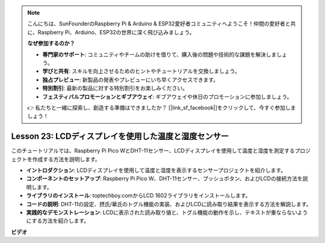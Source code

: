 .. note::

    こんにちは、SunFounderのRaspberry Pi & Arduino & ESP32愛好者コミュニティへようこそ！仲間の愛好者と共に、Raspberry Pi、Arduino、ESP32の世界に深く飛び込みましょう。

    **なぜ参加するのか？**

    - **専門家のサポート**: コミュニティやチームの助けを借りて、購入後の問題や技術的な課題を解決しましょう。
    - **学びと共有**: スキルを向上させるためのヒントやチュートリアルを交換しましょう。
    - **独占プレビュー**: 新製品の発表やプレビューにいち早くアクセスできます。
    - **特別割引**: 最新の製品に対する特別割引をお楽しみください。
    - **フェスティバルプロモーションとギブアウェイ**: ギブアウェイや休日のプロモーションに参加しましょう。

    👉 私たちと一緒に探索し、創造する準備はできましたか？ [|link_sf_facebook|]をクリックして、今すぐ参加しましょう！

Lesson 23: LCDディスプレイを使用した温度と湿度センサー
=============================================================================

このチュートリアルでは、Raspberry Pi Pico WとDHT-11センサー、LCDディスプレイを使用して温度と湿度を測定するプロジェクトを作成する方法を説明します。

* **イントロダクション**: LCDディスプレイを使用して温度と湿度を表示するセンサープロジェクトを紹介します。
* **コンポーネントのセットアップ**: Raspberry Pi Pico W、DHT-11センサー、プッシュボタン、およびLCDの接続方法を説明します。
* **ライブラリのインストール**: toptechboy.comからLCD 1602ライブラリをインストールします。
* **コードの説明**: DHT-11の設定、摂氏/華氏のトグル機能の実装、およびLCDに読み取り結果を表示する方法を解説します。
* **実践的なデモンストレーション**: LCDに表示された読み取り値と、トグル機能の動作を示し、テキストが重ならないようにする方法を紹介します。


**ビデオ**

.. raw:: html

    <iframe width="700" height="500" src="https://www.youtube.com/embed/2DZo1JeVWMk?si=mceO0XqYqT3aBpU7" title="YouTube video player" frameborder="0" allow="accelerometer; autoplay; clipboard-write; encrypted-media; gyroscope; picture-in-picture; web-share" allowfullscreen></iframe>
